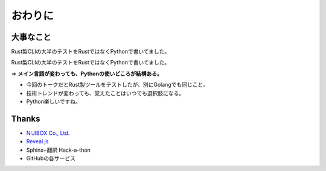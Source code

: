おわりに
========

大事なこと
----------

Rust製CLIの大半のテストをRustではなくPythonで書いてました。

.. revealjs-break::

Rust製CLIの大半のテストをRustではなくPythonで書いてました。

=> **メイン言語が変わっても、Pythonの使いどころが結構ある。**

* 今回のトークだとRust製ツールをテストしたが、別にGolangでも同じこと。
* 技術トレンドが変わっても、覚えたことはいつでも選択肢になる。
* Python楽しいですね。

Thanks
------

* `NIJIBOX Co., Ltd. <https://www.nijibox.jp>`_
* `Reveal.js <https://revealjs.com/>`_
* Sphinx+翻訳 Hack-a-thon
* GitHubの各サービス
